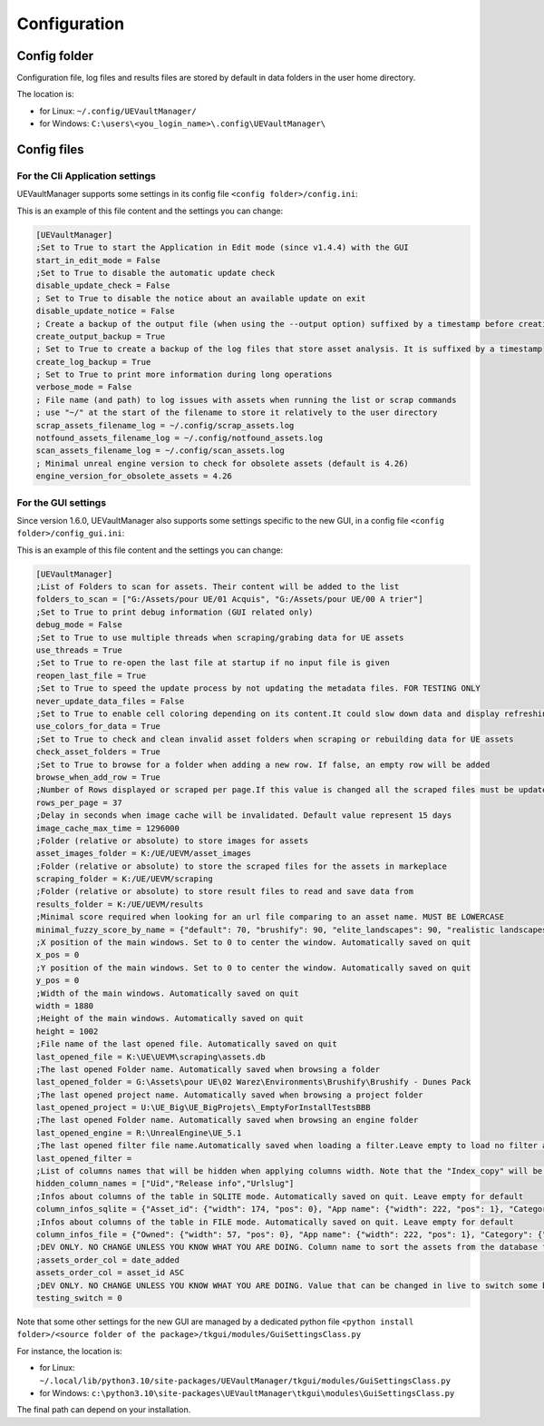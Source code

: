 Configuration
-------------
.. _configuration:

Config folder
~~~~~~~~~~~~~

Configuration file, log files and results files are stored by default in data folders in the user home directory.

The location is:

-  for Linux: ``~/.config/UEVaultManager/``
-  for Windows: ``C:\users\<you_login_name>\.config\UEVaultManager\``

Config files
~~~~~~~~~~~~

For the Cli Application settings
^^^^^^^^^^^^^^^^^^^^^^^^^^^^^^^^

UEVaultManager supports some settings in its config file ``<config folder>/config.ini``:

This is an example of this file content and the settings you can change:

.. code:: ini

    [UEVaultManager]
    ;Set to True to start the Application in Edit mode (since v1.4.4) with the GUI
    start_in_edit_mode = False
    ;Set to True to disable the automatic update check
    disable_update_check = False
    ; Set to True to disable the notice about an available update on exit
    disable_update_notice = False
    ; Create a backup of the output file (when using the --output option) suffixed by a timestamp before creating a new file
    create_output_backup = True
    ; Set to True to create a backup of the log files that store asset analysis. It is suffixed by a timestamp
    create_log_backup = True
    ; Set to True to print more information during long operations
    verbose_mode = False
    ; File name (and path) to log issues with assets when running the list or scrap commands
    ; use "~/" at the start of the filename to store it relatively to the user directory
    scrap_assets_filename_log = ~/.config/scrap_assets.log
    notfound_assets_filename_log = ~/.config/notfound_assets.log
    scan_assets_filename_log = ~/.config/scan_assets.log
    ; Minimal unreal engine version to check for obsolete assets (default is 4.26)
    engine_version_for_obsolete_assets = 4.26


For the GUI settings
^^^^^^^^^^^^^^^^^^^^

Since version 1.6.0, UEVaultManager also supports some settings specific to the new GUI, in a config file ``<config folder>/config_gui.ini``:

This is an example of this file content and the settings you can change:

.. code:: ini

  [UEVaultManager]
  ;List of Folders to scan for assets. Their content will be added to the list
  folders_to_scan = ["G:/Assets/pour UE/01 Acquis", "G:/Assets/pour UE/00 A trier"]
  ;Set to True to print debug information (GUI related only)
  debug_mode = False
  ;Set to True to use multiple threads when scraping/grabing data for UE assets
  use_threads = True
  ;Set to True to re-open the last file at startup if no input file is given
  reopen_last_file = True
  ;Set to True to speed the update process by not updating the metadata files. FOR TESTING ONLY
  never_update_data_files = False
  ;Set to True to enable cell coloring depending on its content.It could slow down data and display refreshing
  use_colors_for_data = True
  ;Set to True to check and clean invalid asset folders when scraping or rebuilding data for UE assets
  check_asset_folders = True
  ;Set to True to browse for a folder when adding a new row. If false, an empty row will be added
  browse_when_add_row = True
  ;Number of Rows displayed or scraped per page.If this value is changed all the scraped files must be updated to match the new value
  rows_per_page = 37
  ;Delay in seconds when image cache will be invalidated. Default value represent 15 days
  image_cache_max_time = 1296000
  ;Folder (relative or absolute) to store images for assets
  asset_images_folder = K:/UE/UEVM/asset_images
  ;Folder (relative or absolute) to store the scraped files for the assets in markeplace
  scraping_folder = K:/UE/UEVM/scraping
  ;Folder (relative or absolute) to store result files to read and save data from
  results_folder = K:/UE/UEVM/results
  ;Minimal score required when looking for an url file comparing to an asset name. MUST BE LOWERCASE
  minimal_fuzzy_score_by_name = {"default": 70, "brushify": 90, "elite_landscapes": 90, "realistic landscapes": 100, "girl modular": 90}
  ;X position of the main windows. Set to 0 to center the window. Automatically saved on quit
  x_pos = 0
  ;Y position of the main windows. Set to 0 to center the window. Automatically saved on quit
  y_pos = 0
  ;Width of the main windows. Automatically saved on quit
  width = 1880
  ;Height of the main windows. Automatically saved on quit
  height = 1002
  ;File name of the last opened file. Automatically saved on quit
  last_opened_file = K:\UE\UEVM\scraping\assets.db
  ;The last opened Folder name. Automatically saved when browsing a folder
  last_opened_folder = G:\Assets\pour UE\02 Warez\Environments\Brushify\Brushify - Dunes Pack
  ;The last opened project name. Automatically saved when browsing a project folder
  last_opened_project = U:\UE_Big\UE_BigProjets\_EmptyForInstallTestsBBB
  ;The last opened Folder name. Automatically saved when browsing an engine folder
  last_opened_engine = R:\UnrealEngine\UE_5.1
  ;The last opened filter file name.Automatically saved when loading a filter.Leave empty to load no filter at start.Contains the file name only, not the path
  last_opened_filter =
  ;List of columns names that will be hidden when applying columns width. Note that the "Index_copy" will be hidden by default
  hidden_column_names = ["Uid","Release info","Urlslug"]
  ;Infos about columns of the table in SQLITE mode. Automatically saved on quit. Leave empty for default
  column_infos_sqlite = {"Asset_id": {"width": 174, "pos": 0}, "App name": {"width": 222, "pos": 1}, "Category": {"width": 112, "pos": 2}, "Review": {"width": 54, "pos": 3}, "Review count": {"width": 83, "pos": 4}, "Developer": {"width": -1, "pos": 5}, "Description": {"width": 205, "pos": 6}, "Status": {"width": 56, "pos": 7}, "Discount price": {"width": 61, "pos": 8}, "Discount percentage": {"width": 58, "pos": 9}, "Discounted": {"width": 71, "pos": 10}, "Is new": {"width": 48, "pos": 11}, "Free": {"width": 44, "pos": 12}, "Can purchase": {"width": -1, "pos": 13}, "Owned": {"width": 57, "pos": 14}, "Obsolete": {"width": 62, "pos": 15}, "Grab result": {"width": 79, "pos": 16}, "Price": {"width": 50, "pos": 17}, "Old price": {"width": 59, "pos": 18}, "Comment": {"width": 265, "pos": 19}, "Stars": {"width": 42, "pos": 20}, "Must buy": {"width": 59, "pos": 21}, "Test result": {"width": 69, "pos": 22}, "Installed folders": {"width": 150, "pos": 23}, "Alternative": {"width": -1, "pos": 24}, "Origin": {"width": 311, "pos": 25}, "Added manually": {"width": 44, "pos": 26}, "Custom attributes": {"width": 105, "pos": 27}, "Page title": {"width": 161, "pos": 28}, "Image": {"width": 50, "pos": 29}, "Url": {"width": 44, "pos": 30}, "Date added": {"width": 75, "pos": 31}, "Creation date": {"width": 86, "pos": 32}, "Update date": {"width": 79, "pos": 33}, "Asset slug": {"width": 65, "pos": 34}, "Tags": {"width": 228, "pos": 35}, "Downloaded size": {"width": 82, "pos": 36}, "Supported versions": {"width": 2, "pos": 37}, "Uid": {"width": 2, "pos": 38}, "Release info": {"width": 2, "pos": 39}, "Index copy": {"pos": 40, "width": 2}}
  ;Infos about columns of the table in FILE mode. Automatically saved on quit. Leave empty for default
  column_infos_file = {"Owned": {"width": 57, "pos": 0}, "App name": {"width": 222, "pos": 1}, "Category": {"width": 112, "pos": 2}, "Comment": {"width": 265, "pos": 3}, "Description": {"width": 205, "pos": 4}, "Discount price": {"width": 61, "pos": 5}, "Origin": {"width": 311, "pos": 6}, "Tags": {"width": 228, "pos": 7}, "Discount percentage": {"width": 58, "pos": 8}, "Review": {"width": 54, "pos": 9}, "Discounted": {"width": 71, "pos": 10}, "Is new": {"width": 48, "pos": 11}, "Free": {"width": 44, "pos": 12}, "Obsolete": {"width": 62, "pos": 13}, "Must buy": {"width": 59, "pos": 14}, "Added manually": {"width": 44, "pos": 15}, "Grab result": {"width": 79, "pos": 16}, "Price": {"width": 50, "pos": 17}, "Asset_id": {"width": 174, "pos": 18}, "Review count": {"width": 83, "pos": 19}, "Can purchase": {"width": -1, "pos": 20}, "Status": {"width": 56, "pos": 21}, "Old price": {"width": 59, "pos": 22}, "Developer": {"width": -1, "pos": 23}, "Stars": {"width": 42, "pos": 24}, "Test result": {"width": 69, "pos": 25}, "Alternative": {"width": -1, "pos": 26}, "Custom attributes": {"width": 105, "pos": 27}, "Downloaded size": {"width": 82, "pos": 28}, "Page title": {"width": 161, "pos": 29}, "Image": {"width": 50, "pos": 30}, "Url": {"width": 44, "pos": 31}, "Date added": {"width": 75, "pos": 32}, "Creation date": {"width": 86, "pos": 33}, "Update date": {"width": 79, "pos": 34}, "Asset slug": {"width": 65, "pos": 35}, "Installed folders": {"width": 150, "pos": 36}, "Uid": {"width": 2, "pos": 37}, "Supported versions": {"width": 2, "pos": 38}, "Release info": {"width": 2, "pos": 39}, "App title": {"width": 2, "pos": 40}, "urlSlug": {"width": 2, "pos": 41}, "Index copy": {"pos": 42, "width": 2}}
  ;DEV ONLY. NO CHANGE UNLESS YOU KNOW WHAT YOU ARE DOING. Column name to sort the assets from the database followed by ASC or DESC (optional).
  ;assets_order_col = date_added
  assets_order_col = asset_id ASC
  ;DEV ONLY. NO CHANGE UNLESS YOU KNOW WHAT YOU ARE DOING. Value that can be changed in live to switch some behaviours whithout quitting.
  testing_switch = 0



Note that some other settings for the new GUI are managed by a dedicated python file ``<python install folder>/<source folder of the package>/tkgui/modules/GuiSettingsClass.py``

For instance, the location is:

-  for Linux: ``~/.local/lib/python3.10/site-packages/UEVaultManager/tkgui/modules/GuiSettingsClass.py``
-  for Windows: ``c:\python3.10\site-packages\UEVaultManager\tkgui\modules\GuiSettingsClass.py``

The final path can depend on your installation.
